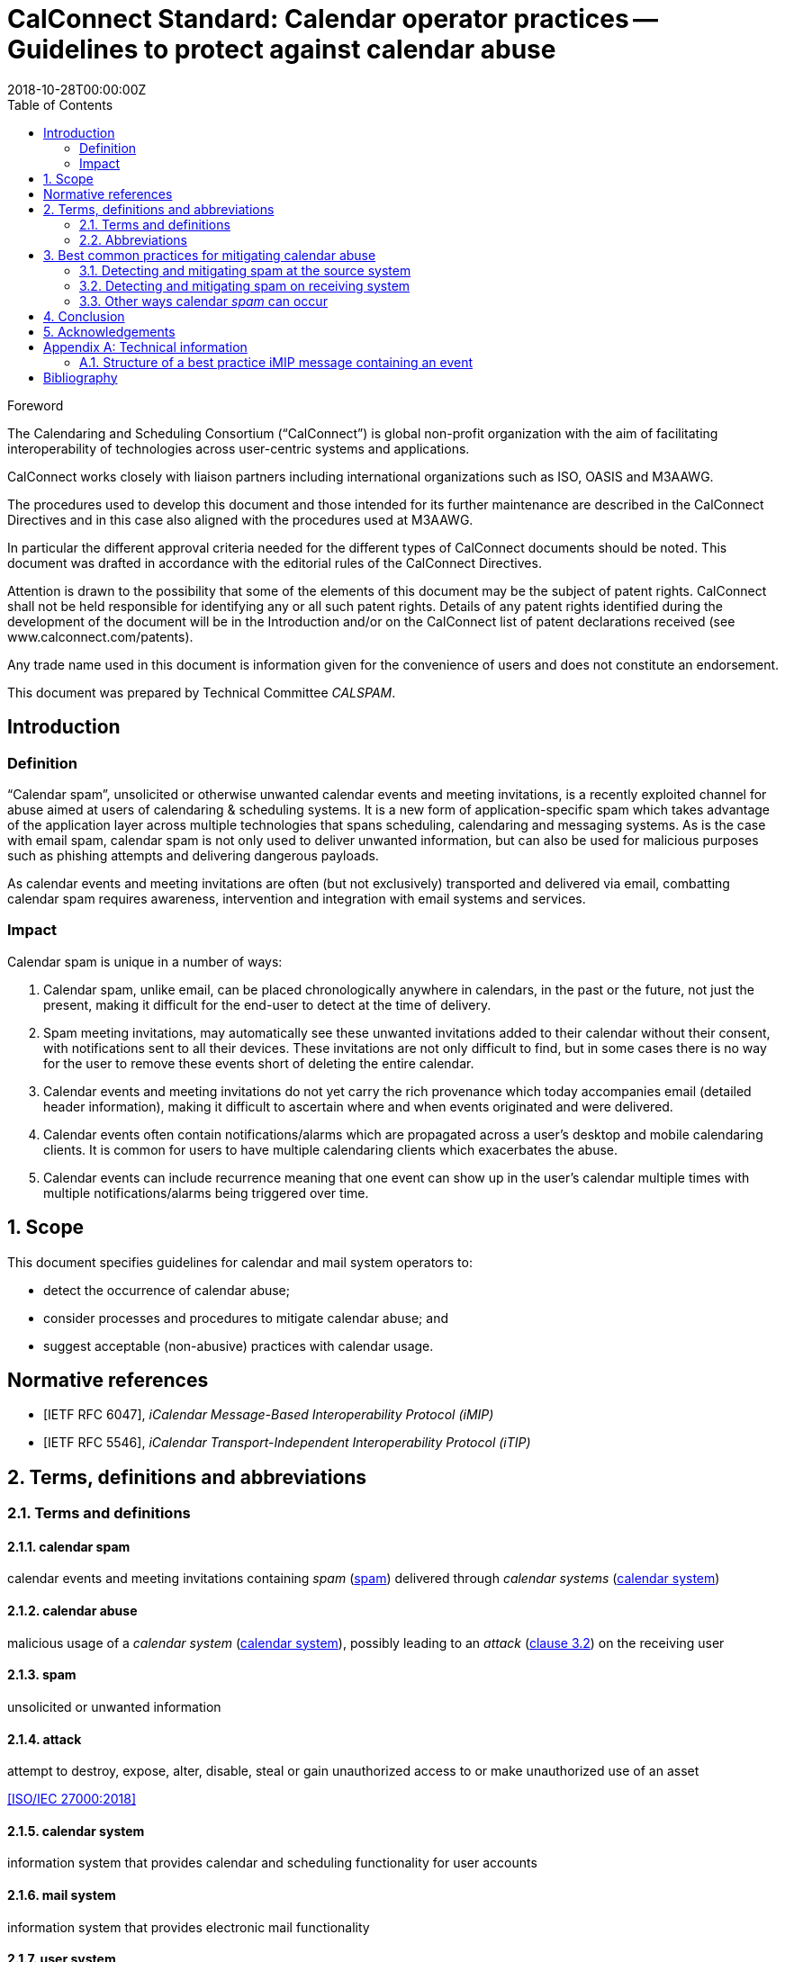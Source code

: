 = CalConnect Standard: Calendar operator practices -- Guidelines to protect against calendar abuse
:title: Calendar operator practices -- Guidelines to protect against calendar abuse
:docnumber: 18003
:status: draft-standard
:doctype: report
:edition: 1
:copyright-year: 2018
:revdate: 2018-10-28T00:00:00Z
:language: en
:technical-committee: CALSPAM
:draft:
:toc:

.Foreword
The Calendaring and Scheduling Consortium ("`CalConnect`") is global non-profit
organization with the aim of facilitating interoperability of technologies across
user-centric systems and applications.

CalConnect works closely with liaison partners including international
organizations such as ISO, OASIS and M3AAWG.

The procedures used to develop this document and those intended for its further
maintenance are described in the CalConnect Directives and in this case also aligned
with the procedures used at M3AAWG.

In particular the different approval criteria needed for the different types of
CalConnect documents should be noted. This document was drafted in accordance with the
editorial rules of the CalConnect Directives.

Attention is drawn to the possibility that some of the elements of this
document may be the subject of patent rights. CalConnect shall not be held responsible
for identifying any or all such patent rights. Details of any patent rights
identified during the development of the document will be in the Introduction
and/or on the CalConnect list of patent declarations received (see
www.calconnect.com/patents).

Any trade name used in this document is information given for the convenience
of users and does not constitute an endorsement.

This document was prepared by Technical Committee _{technical-committee}_.


:sectnums!:
== Introduction

=== Definition

"`Calendar spam`", unsolicited or otherwise unwanted calendar events and meeting invitations,
is a recently exploited channel for abuse aimed at users of
calendaring & scheduling systems. It is a new form of application-specific spam which
takes advantage of the application layer across multiple technologies that spans
scheduling, calendaring and messaging systems.
As is the case with email spam, calendar spam is not only used to deliver unwanted
information, but can also be used for malicious purposes such as phishing attempts
and delivering dangerous payloads.

As calendar events and meeting invitations are often (but not exclusively) transported and
delivered via email, combatting calendar spam requires awareness, intervention and
integration with email systems and services.

=== Impact

Calendar spam is unique in a number of ways:

. Calendar spam, unlike email, can be placed chronologically anywhere in calendars, in
the past or the future, not just the present, making it difficult for the end-user to
detect at the time of delivery.

. Spam meeting invitations, may automatically see these unwanted invitations added to
their calendar without their consent, with notifications sent to all their devices.
These invitations are not only difficult to find, but in some cases there is no way for
the user to remove these events short of deleting the entire calendar.

. Calendar events and meeting invitations do not yet carry the rich provenance which today
accompanies email (detailed header information), making it difficult to ascertain
where and when events originated and were delivered.

. Calendar events often contain notifications/alarms which are propagated across
a user's desktop and mobile calendaring clients.  It is common for users to have multiple
calendaring clients which exacerbates the abuse.

. Calendar events can include recurrence meaning that one event can show up in the user's
calendar multiple times with multiple notifications/alarms being triggered over time.


:sectnums:
== Scope

This document specifies guidelines for calendar and mail system operators to:

* detect the occurrence of calendar abuse;

* consider processes and procedures to mitigate calendar abuse; and

* suggest acceptable (non-abusive) practices with calendar usage.



[bibliography]
== Normative references

// Insert references here:
* [[[iMIP,IETF RFC 6047]]], _iCalendar Message-Based Interoperability Protocol (iMIP)_

* [[[iTIP,IETF RFC 5546]]], _iCalendar Transport-Independent Interoperability Protocol (iTIP)_


[[terms]]
== Terms, definitions and abbreviations

=== Terms and definitions

[[calendar-spam]]
==== calendar spam

calendar events and meeting invitations containing _spam_ (<<term-spam>>) delivered through _calendar systems_ (<<term-calendar-system>>)


[[term-calendar-abuse]]
==== calendar abuse

malicious usage of a _calendar system_ (<<term-calendar-system>>),
possibly leading to an _attack_ (<<ISO27000,clause 3.2>>)
on the receiving user


[[term-spam]]
==== spam

unsolicited or unwanted information


[[attack]]
==== attack

attempt to destroy, expose, alter, disable, steal or gain unauthorized
access to or make unauthorized use of an asset

[.source]
<<ISO27000>>


[[term-calendar-system]]
==== calendar system

information system that provides calendar and scheduling functionality for user
accounts


[[mail-system]]
==== mail system

information system that provides electronic mail functionality


[[user-system]]
==== user system

information system that provides authentication and authorization functionality



[[abbrev]]
=== Abbreviations

iMIP:: iCalendar Message-Based Interoperability Protocol (see <<iMIP>>)

iTIP:: iCalendar Transport-Independent Interoperability Protocol (see <<iTIP>>)

SMTP:: Simple Mail Transfer Protocol (see <<SMTP>>)


////
Calendar system

This includes creating, editing and deleting events as well as scheduling
events between different user accounts including user accounts from other calendaring
systems.

The _calendar system_ should apply state-of-the-art methods to prevent spam being sent
from and received by user accounts on their system.
////

////
NOTE: _calendar system_ in this document specifically refers
to calendaring systems that fulfill the requirements of CalConnect
calendaring standards.
////


////
Mail system

NOTE: The most used method to send calendar invites between users is _iMIP_ (<<iMIP>>), a way of exchanging iTIP (<<iTIP>>)
messages using email. Therefor _mail systems_ play a vital role in connecting users from
different providers by creating events and inviting other users to join. Mail systems are
used to transport the calendar relevant information from organizers to attendees of events.

The _mail system_ should apply state-of-the-art methods to prevent spam being sent by and
received from user accounts on their system.
////


////

User system

. The
_user system_ should prevent fake, bot or spam registrations in order to limit the
number of user accounts on their system, that can later be used for creating spam
(either mail or calendar).

The _user system_ should also prevent real user accounts being compromised by
malicious actors by providing state-of-the-art authentication methods e.g. two-factor-
authentication.
////


== Best common practices for mitigating calendar abuse

=== Detecting and mitigating spam at the source system

User accounts could be compromised by malicious actors or free hosting providers could
be abused with bots signing up for free accounts.

These accounts are then used to create
calendar spam events. The calendar system uses templating to send an email invitation
with the calendar event attached and the event content will also be inserted into body
of the email.  The "source" hosting provider should take steps to detect and mitigate this
internal abuse on the calendar system and the email system.


==== At the calendar systems

There are different best common practices that can be applied here:

. abuse detection on front-end usage using input as network/IPs, user agents, click rate /
path

. checking the event content (e.g. subject, description, recurrence, number of attendees,
links) for typical spam patterns before creating the event and sending the email
invitations

There are many potential actions that could be invoked if potential spam is detected (e.g.
not sending, display frontend error or feedback, alert user account, apply rate limiting,
demand solving captcha before sending, block the account altogether and more.)


==== Using SMTP

Different best common practices can be applied here, including:

. abuse detection for SMTP access using input, such as: network patterns, DNSBL checks against
the client IP, etc.

. checks on email spam content patterns, (such as malicious content, blacklisted/known phishing
URLs) using standard email anti-spam scanning applications

There are many potential actions that could be invoked if potential spam is detected (e.g.
bounce the message, discard the message, data sharing with the receiving email /
calendar providers, and more.)


=== Detecting and mitigating spam on receiving system

Spam events are typically received by recipients in two ways:

. via email from an external system, or

. directly from another account (bot or compromised) within the _calendar system_

Events from internal accounts may propagate natively within the _calendar system_ or they
may propagate over email, depending on implementation.  The "receiving" hosting provider
can take steps to detect and mitigate the "external" abuse on the _calendar system_ and
the _mail system_.



==== Mail system

There are different best common practices that can be applied here:

. abuse detection for receiving email including input as network, mail header/
structure, ...

. check email for spam content patterns using standard email anti-spam scanning
applications, DNSBLs, URIBLs, etc.

. check sender From address reputation using internal and external sources e.g. subscribe
to InfoSec feeds of known malicious addresses, organiser on whitelist, ...

There are many potential actions that could be invoked if potential spam is detected (e.g.
bounce the message, discard the message, put the message in quarantaine or spam folder.)
Interaction (e.g. adding the event to the end-user's calendar) with the _calendar system_
should not be initiated in these instances.

As some of these actions do not deliver the email
to the user and no interaction with the _calendar system_ occurs, the recipient
has no way to handle false positives. Therefore these actions can only be taken if the
_mail system_ is very certain about this being abuse or spam.

For some of the milder actions (e.g. putting in spam folder) the user should be offered
options. For example, allow these emails to be marked as false positives and offer the
client option to manually insert the events into the user's calendar.


==== Interaction between _mail system_ and _calendar system_

Interaction between the _mail system_ and the _calendar system_ should follow these best
common practices:

. the interaction should only be triggered for emails not already identified as spam
during applying the above mentioned best common practices for mail systems

. the events should be parsed by the _calendar system_ due to the domain knowledge
regarding calendar structure not present or mature in most types of _mail system_

. the event content should be checked for spam patterns (subject, description, recurrence,
links, ...) to determine the likeliness being _spam_

. depending on the likeliness being _spam_, spam handling options should be offered in the
users settings for insert (e.g. only automatic insert for organizers on a whitelist /
personal address book, state of this event in availability of calendar (e.g. free,
conditional or blocked))

There are many potential actions that could be invoked if potential spam detected )e.g.
not automatically inserting, deactivated notifications, ...)

==== _calendar system_

Besides inserting or not inserting the received events into the user calendar
during the interaction between _mail system_ and _calendar system_, the _calendar
system_ should offer these best common practices:

. offer the end-user a delete option for unwanted events (e.g. mark as spam in the client)
in order to give the user the option for deleting the unwanted events without notifying
the organizer.

. consider sending ARF reports for calendar abuse reporting

. store information about how an event was inserted into the users calendar (e.g.
Message-ID) in order to be able to inform the user about this contextual information and
to provide additional information to the sending system about the abuse

There are many potential actions that could be invoked if spam is detected by the user
e.g. sending Feedback loop if MailID and original email is still available in the
_mail system_.


=== Other ways calendar _spam_ can occur

==== subscribing to shared calendars containing malicious events

Another way how malicious events can end up in users calendar are shared calendars
being manipulated on origin side. Popular calendars e.g. official vacation/bank holidays
in countries or states or schedules of popular sports clubs could be target for phishing
/ taken over by spammers.

Single malicious events within these subscribed calendars can not be deleted if shared
read-only. More robust controls may be needed for calendar subscribers, but unsubscribing
the specific calendar can solve the problem on an all or nothing approach (also the
wanted events are then unsubscribed and deleted from users calendar).

==== _iTIP_

Calendar systems using _iTIP_ for direct communication between each other e.g. within
the same _calendar system_ also need to consider and implement anti-abuse options as
mentioned above.


== Conclusion

Spam is a well know problem regarding to mail. As calendaring uses mail as main
communication protocol, calendar spam is one of the logical next steps from spammers
trying to extend their impact and attack vectors. Knowledge of both domains is needed
to understand the interaction and new possibilities coming with this thread.

Service providers working together in the field of mail and calendaring security exchange
their general views, but will always have specific systems and workflows handling the
thread depending on their architecture and infrastructure. Therefore the aim of this
document is to provide a general overview about what is needed to fight calendar spam,
but does not suggest concrete implementations.

There is no doubt, that this topic will grow over time and preparing the systems and
workflows of doing so is needed. It's all about understanding and preventing the thread
and if we are successful in doing so, nobody will ever recognize.

== Acknowledgements

The editor of this document wishes to thank all people engaged at CalConnect --
the Calendaring and Scheduling Consortium and attendees of the M3AAWG conference sessions
about the topic, as well as the following individuals who have participated in the
drafting, review, and discussion of this document:

Arne Allisat, Bron Gondwana, Andrew Laurence, Andrey Maevsky,
Dave Thewlis, Jesse Thompson and Ronald Tse.

Author

Thomas Schäfer (editor)

1&1 Mail&Media Development and Technology GmbH


[[AnnexA]]
[appendix,obligation=informative]
== Technical information

=== Structure of a best practice iMIP message containing an event

An email message should only contain a single iCalendar attachment (an iMIP file).

NOTE: Current practice allows attaching multiple iCalendar attachments
to a single email.

The recommended MIME/`multipart` structure of the email is provided
as follows:

* a single `multipart/mixed` part, which contains:
** a single `multipart/alternative` part, which contains:
*** a `text/plain` part; and
*** a `text/html` part;
** a `text/calendar` part with `method=REQUEST`; and
** an `application/ics` part, with a `content-disposition:attachment`, in `BASE64` encoding


This structure is based on interoperability testing with various existing implementations.
Some clients will only see the part with the standard `text/calendar` content-type and the
method header. Other clients are only able to attached parts with `application/ics` (which
is non-standard).

It is also recommended that the filename of the `application/ics` part ends
with the `.ics` file extension.

Some vendors add links within the HTML part which can be used from non-calendaring-aware
email clients to accept or decline a request without having to process the calendar parts
at all. The server just updates the ORGANIZER’s copy of the event based on the link
clicked.

When using standard conform _calendar systems_ the structure of the email will be like
above and the `text/plain` and `text/html` part of the message in the body will also
include information of the event e.g. subject, description, ... . This does not prevent
spammers from not including this potential malicious content besides the attached files,
so all parts need to be parsed to detect malicious content in events.

[bibliography]
== Bibliography

* [[[ISO27000,ISO/IEC 27000:2018]]], _Information technology -- Security techniques -- Information security management systems -- Overview and vocabulary_

* [[[SMTP,IETF RFC 2821]]], _Simple Mail Transfer Protocol (SMTP)_ https://www.ietf.org/rfc/rfc2821.txt
